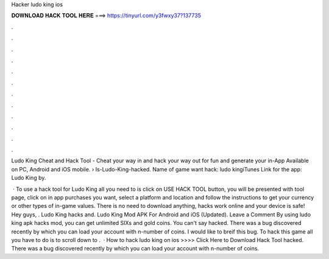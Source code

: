 Hacker ludo king ios



𝐃𝐎𝐖𝐍𝐋𝐎𝐀𝐃 𝐇𝐀𝐂𝐊 𝐓𝐎𝐎𝐋 𝐇𝐄𝐑𝐄 ===> https://tinyurl.com/y3fwxy37?137735



.



.



.



.



.



.



.



.



.



.



.



.

Ludo King Cheat and Hack Tool - Cheat your way in and hack your way out for fun and generate your in-App Available on PC, Android and iOS mobile.  › Is-Ludo-King-hacked. Name of game want hack: ludo kingiTunes Link for the app: Ludo King by.

 · To use a hack tool for Ludo King all you need to is click on USE HACK TOOL button, you will be presented with tool page, click on in app purchases you want, select a platform and location and follow the instructions to get your currency or other types of in-game values. There is no need to download anything, hacks work online and your device is safe! Hey guys, . Ludo King hacks and. Ludo King Mod APK For Android and iOS (Updated). Leave a Comment By using ludo king apk hacks mod, you can get unlimited SIXs and gold coins. You can't say hacked. There was a bug discovered recently by which you can load your account with n-number of coins. I would like to breif this bug. To hack this game all you have to do is to scroll down to .  · How to hack ludo king on ios >>>> Click Here to Download Hack Tool hacked. There was a bug discovered recently by which you can load your account with n-number of coins.
